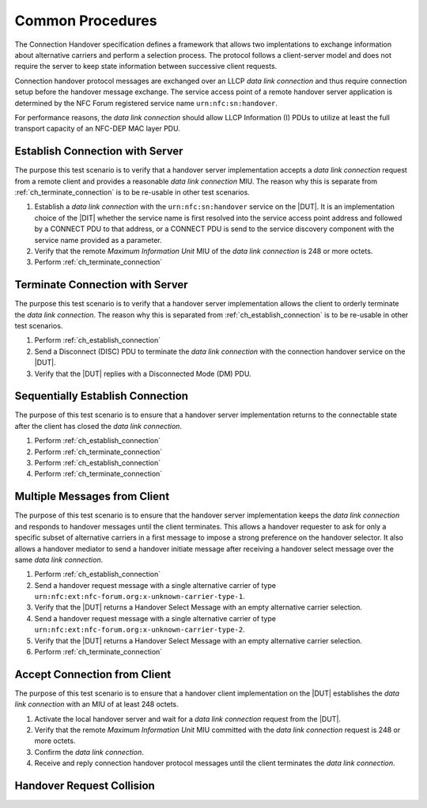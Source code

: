 Common Procedures
=================

The Connection Handover specification defines a framework that allows
two implentations to exchange information about alternative carriers
and perform a selection process. The protocol follows a client-server
model and does not require the server to keep state information
between successive client requests.

Connection handover protocol messages are exchanged over an LLCP *data
link connection* and thus require connection setup before the handover
message exchange. The service access point of a remote handover server
application is determined by the NFC Forum registered service name
``urn:nfc:sn:handover``.

For performance reasons, the *data link connection* should allow LLCP
Information (I) PDUs to utilize at least the full transport capacity
of an NFC-DEP MAC layer PDU.

.. requirement::

   The interoperability test scenarios require that a connection
   handover implementation provides a data link connection MIU of at
   least 248 octets.

.. _ch_establish_connection:

Establish Connection with Server
--------------------------------

The purpose this test scenario is to verify that a handover server
implementation accepts a *data link connection* request from a remote
client and provides a reasonable *data link connection* MIU. The
reason why this is separate from :ref:`ch_terminate_connection` is to
be re-usable in other test scenarios.

#. Establish a *data link connection* with the ``urn:nfc:sn:handover``
   service on the |DUT|. It is an implementation choice of the |DIT|
   whether the service name is first resolved into the service access
   point address and followed by a CONNECT PDU to that address, or a
   CONNECT PDU is send to the service discovery component with the
   service name provided as a parameter.
#. Verify that the remote *Maximum Information Unit* MIU of the *data
   link connection* is 248 or more octets.
#. Perform :ref:`ch_terminate_connection`

.. _ch_terminate_connection:

Terminate Connection with Server
--------------------------------

The purpose this test scenario is to verify that a handover server
implementation allows the client to orderly terminate the *data link
connection*. The reason why this is separated from
:ref:`ch_establish_connection` is to be re-usable in other test
scenarios.

#. Perform :ref:`ch_establish_connection`
#. Send a Disconnect (DISC) PDU to terminate the *data link
   connection* with the connection handover service on the |DUT|.
#. Verify that the |DUT| replies with a Disconnected Mode (DM) PDU.

Sequentially Establish Connection
---------------------------------

The purpose of this test scenario is to ensure that a handover server
implementation returns to the connectable state after the client has
closed the *data link connection*.

#. Perform :ref:`ch_establish_connection`
#. Perform :ref:`ch_terminate_connection`
#. Perform :ref:`ch_establish_connection`
#. Perform :ref:`ch_terminate_connection`

Multiple Messages from Client
-----------------------------

The purpose of this test scenario is to ensure that the handover
server implementation keeps the *data link connection* and responds to
handover messages until the client terminates. This allows a handover
requester to ask for only a specific subset of alternative carriers in
a first message to impose a strong preference on the handover
selector. It also allows a handover mediator to send a handover
initiate message after receiving a handover select message over the
same *data link connection*.

#. Perform :ref:`ch_establish_connection`
#. Send a handover request message with a single alternative carrier
   of type ``urn:nfc:ext:nfc-forum.org:x-unknown-carrier-type-1``.
#. Verify that the |DUT| returns a Handover Select Message with an
   empty alternative carrier selection.
#. Send a handover request message with a single alternative carrier
   of type ``urn:nfc:ext:nfc-forum.org:x-unknown-carrier-type-2``.
#. Verify that the |DUT| returns a Handover Select Message with an
   empty alternative carrier selection.
#. Perform :ref:`ch_terminate_connection`

.. _ch_accept_connection:

Accept Connection from Client
-----------------------------

The purpose of this test scenario is to ensure that a handover client
implementation on the |DUT| establishes the *data link connection*
with an MIU of at least 248 octets.

#. Activate the local handover server and wait for a *data link
   connection* request from the |DUT|.
#. Verify that the remote *Maximum Information Unit* MIU committed
   with the *data link connection* request is 248 or more octets.
#. Confirm the *data link connection*.
#. Receive and reply connection handover protocol messages until the
   client terminates the *data link connection*.

Handover Request Collision
--------------------------

